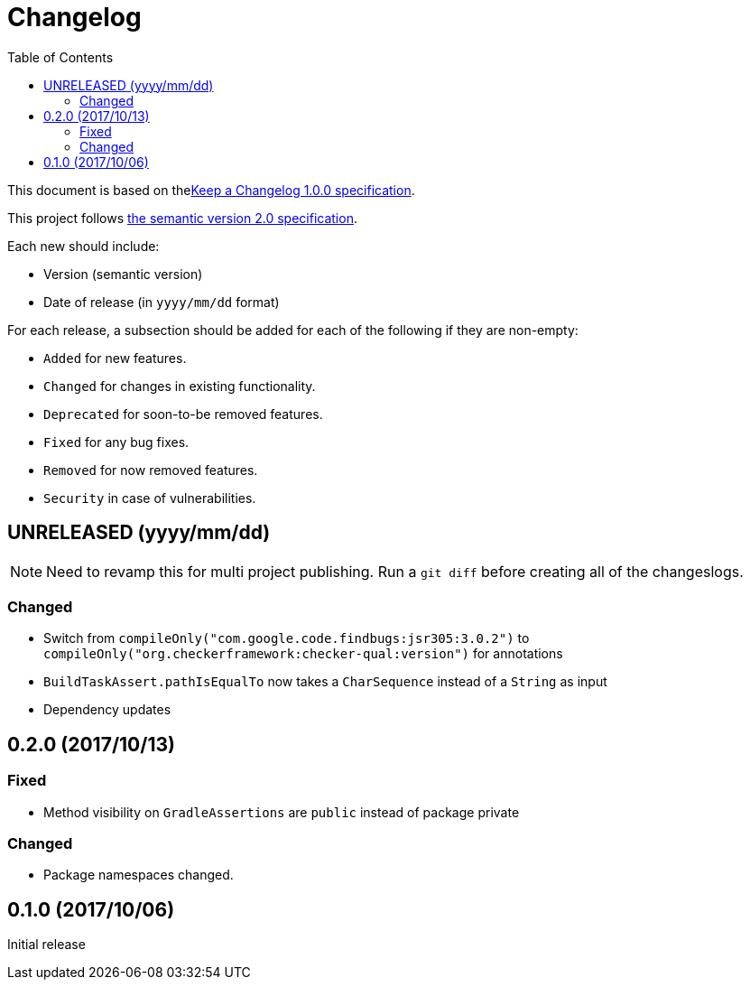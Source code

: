 = Changelog
:toc:
:toclevels: 2
:uri-keep-a-changelog: http://keepachangelog.com/en/1.0.0/
:uri-semver: http://semver.org/spec/v2.0.0.html

This document is based on thelink:{uri-keep-a-changelog}[Keep a Changelog 1.0.0 specification].

This project follows link:{uri-semver}[the semantic version 2.0 specification].

Each new should include:

* Version (semantic version)
* Date of release (in `yyyy/mm/dd` format)

For each release, a subsection should be added for each of the following if they are non-empty:

* `Added` for new features.
* `Changed` for changes in existing functionality.
* `Deprecated` for soon-to-be removed features.
* `Fixed` for any bug fixes.
* `Removed` for now removed features.
* `Security` in case of vulnerabilities.

== UNRELEASED (yyyy/mm/dd)

[NOTE]
====
Need to revamp this for multi project publishing.
Run a `git diff` before creating all of the changeslogs.
====

=== Changed

* Switch from `compileOnly("com.google.code.findbugs:jsr305:3.0.2")` to `compileOnly("org.checkerframework:checker-qual:version")` for annotations
* `BuildTaskAssert.pathIsEqualTo` now takes a `CharSequence` instead of a `String` as input
* Dependency updates

== 0.2.0 (2017/10/13)

=== Fixed

* Method visibility on `GradleAssertions` are `public` instead of package private

=== Changed

* Package namespaces changed.

== 0.1.0 (2017/10/06)

Initial release
